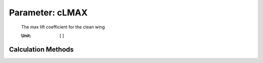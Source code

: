.. _htp.cLMAX:

Parameter: cLMAX
^^^^^^^^^^^^^^^^^^^^^^^^^^^^^^^^^^^^^^^^^^^^^^^^^^^^^^^^

    The max lift coefficient for the clean wing
    
    :Unit: [ ] 
    

Calculation Methods
"""""""""""""""""""""""""""""""""""""""""""""""""""""""
.. automethod:: VAMPzero.Component.Wing.Aerodynamic.cLMAX.cLMAX.calc


   :Dependencies: 
   * :ref:`htpairfoil.clMAX`
   * :ref:`htp.taperRatio`
   * :ref:`htp.phi25`



